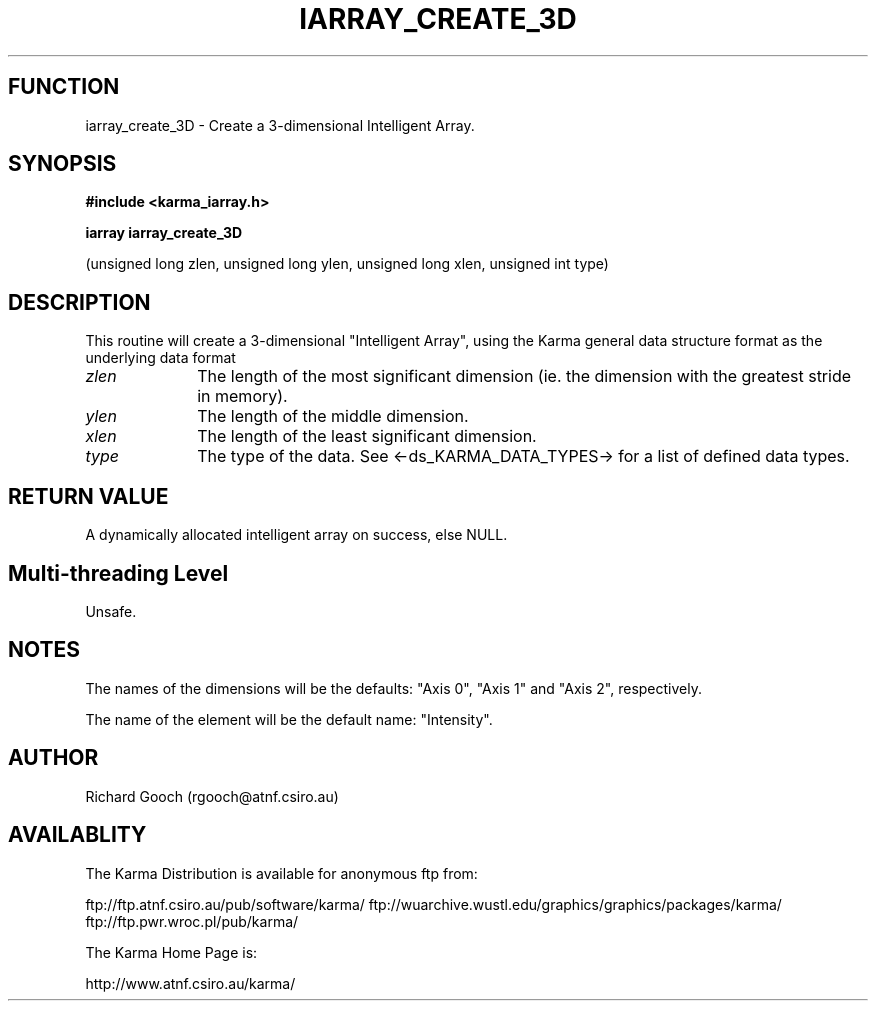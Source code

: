 .TH IARRAY_CREATE_3D 3 "14 Aug 2006" "Karma Distribution"
.SH FUNCTION
iarray_create_3D \- Create a 3-dimensional Intelligent Array.
.SH SYNOPSIS
.B #include <karma_iarray.h>
.sp
.B iarray iarray_create_3D
.sp
(unsigned long zlen, unsigned long ylen,
unsigned long xlen, unsigned int type)
.SH DESCRIPTION
This routine will create a 3-dimensional "Intelligent Array",
using the Karma general data structure format as the underlying data format
.IP \fIzlen\fP 1i
The length of the most significant dimension (ie. the dimension with
the greatest stride in memory).
.IP \fIylen\fP 1i
The length of the middle dimension.
.IP \fIxlen\fP 1i
The length of the least significant dimension.
.IP \fItype\fP 1i
The type of the data. See <-ds_KARMA_DATA_TYPES-> for a list of
defined data types.
.SH RETURN VALUE
A dynamically allocated intelligent array on success, else NULL.
.SH Multi-threading Level
Unsafe.
.SH NOTES
The names of the dimensions will be the defaults: "Axis 0",
"Axis 1" and "Axis 2", respectively.
.sp
The name of the element will be the default name: "Intensity".
.sp
.SH AUTHOR
Richard Gooch (rgooch@atnf.csiro.au)
.SH AVAILABLITY
The Karma Distribution is available for anonymous ftp from:

ftp://ftp.atnf.csiro.au/pub/software/karma/
ftp://wuarchive.wustl.edu/graphics/graphics/packages/karma/
ftp://ftp.pwr.wroc.pl/pub/karma/

The Karma Home Page is:

http://www.atnf.csiro.au/karma/
